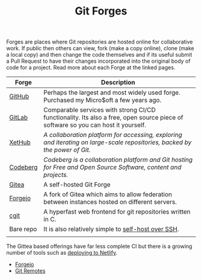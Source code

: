:PROPERTIES:
:ID:       28ffcc43-9dff-4de8-a211-277c5346a642
:mtime:    20240217133735 20240211172814 20240130202744
:ctime:    20240130202744
:END:
#+TITLE: Git Forges
#+FILETAGS: :git:forges:gitlab:github:


Forges are places where Git repositories are hosted online for collaborative work. If public then others can view, fork
(make a copy online), clone (make a local copy) and then change the code themselves and if its useful submit a Pull
Request to have their changes incorporated into the original body of code for a project. Read more about each Forge at
the linked pages.

| Forge     | Description                                                                                                                      |
|-----------+----------------------------------------------------------------------------------------------------------------------------------|
| [[id:52b4db29-ba21-4a8a-9b83-6e9a8dc02f41][GitHub]]    | Perhaps the largest and most widely used forge. Purchased my Micro$oft a few years ago.                                          |
| [[id:7cbd61f2-d6a5-4e67-af72-2a13a5e86faa][GitLab]]    | Comparable services with strong CI/CD functionality. Its also a free, open source piece of software so you can host it yourself. |
| [[https://xethub.com/][XetHub]]    | /A collaboration platform for accessing, exploring and iterating on large-scale repositories, backed by the power of Git./       |
| [[https://codeberg.org/][Codeberg]]  | /Codeberg is a collaboration platform and Git hosting for Free and Open Source Software, content and projects./                  |
| [[https://gitea.io][Gitea]]     | A self-hosted Git Forge                                                                                                          |
| [[https://forgejo.org/][Forgejo]]   | A fork of Gitea which aims to allow federation between instances hosted on different servers.                                    |
| [[https://git.zx2c4.com/cgit/about/][cgit]]      | A hyperfast web frontend for git repositories written in C.                                                                      |
| Bare repo | It is also relatively simple to [[https://maddie.info//2023/09/05/simple-and-small-git-hosting.html][self-host over SSH]].                                                                              |
|           |                                                                                                                                  |

The Gittea based offerings have far less complete CI but there is a growing number of tools such as [[https://davejansen.com/publish-to-netlify-using-gitea-actions/][deploying to Netlify]].


+ [[id:736537b3-75e0-4c24-9156-364937e0e8a2][Forgejo]]
+ [[id:609f694f-40bb-4f7b-92f4-9e478d743442][Git Remotes]]
